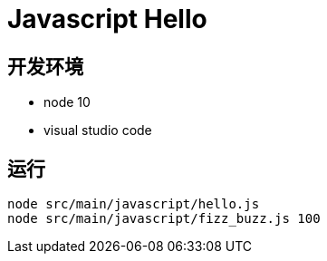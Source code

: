 = Javascript Hello


== 开发环境
- node 10
- visual studio code

== 运行

[source, shell]
----
node src/main/javascript/hello.js
node src/main/javascript/fizz_buzz.js 100
----